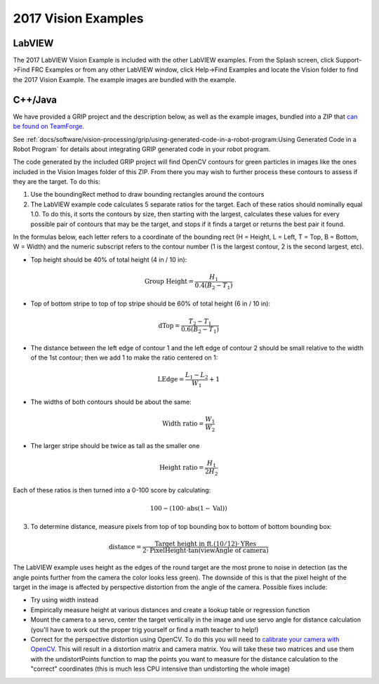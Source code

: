 2017 Vision Examples
====================

LabVIEW
-------

The 2017 LabVIEW Vision Example is included with the other LabVIEW examples. From the Splash screen, click Support->Find FRC Examples or from any other LabVIEW window, click Help->Find Examples and locate the Vision folder to find the 2017 Vision Example. The example images are bundled with the example.

C++/Java
--------

We have provided a GRIP project and the description below, as well as the example images, bundled into a ZIP that `can be found on TeamForge <https://usfirst.collab.net/sf/frs/do/viewRelease/projects.wpilib/frs.sample_programs.2017_c_java_vision_sample>`_.

See :ref:`docs/software/vision-processing/grip/using-generated-code-in-a-robot-program:Using Generated Code in a Robot Program` for details about integrating GRIP generated code in your robot program.

The code generated by the included GRIP project will find OpenCV contours for green particles in images like the ones included in the Vision Images folder of this ZIP. From there you may wish to further process these contours to assess if they are the target. To do this:

1. Use the boundingRect method to draw bounding rectangles around the contours
2. The LabVIEW example code calculates 5 separate ratios for the target. Each of these ratios should nominally equal 1.0. To do this, it sorts the contours by size, then starting with the largest, calculates these values for every possible pair of contours that may be the target, and stops if it finds a target or returns the best pair it found.

In the formulas below, each letter refers to a coordinate of the bounding rect (H = Height, L = Left, T = Top, B = Bottom, W = Width) and the numeric subscript refers to the contour number (1 is the largest contour, 2 is the second largest, etc).

- Top height should be 40% of total height (4 in / 10 in):

.. math:: \textit{Group Height} = \frac{H_1}{0.4 (B_2 - T_1)}

- Top of bottom stripe to top of top stripe should be 60% of total height (6 in / 10 in):

.. math:: \textit{dTop} = \frac{T_2 - T_1}{0.6 (B_2 - T_1)}

- The distance between the left edge of contour 1 and the left edge of contour 2 should be small relative to the width of the 1st contour; then we add 1 to make the ratio centered on 1:

.. math:: \textit{LEdge} = \frac{L_1 - L_2}{W_1} + 1

- The widths of both contours should be about the same:

.. math:: \textit{Width ratio} = \frac{W_1}{W_2}

- The larger stripe should be twice as tall as the smaller one

.. math:: \textit{Height ratio} = \frac{H_1}{2 H_2}

Each of these ratios is then turned into a 0-100 score by calculating:

.. math:: 100 - (100 \cdot \mathrm{abs}(1 - \textit{Val}))

3. To determine distance, measure pixels from top of top bounding box to bottom of bottom bounding box:

.. math:: \textit{distance} = \frac{\textit{Target height in ft.} (10/12) \cdot \textit{YRes}}{2 \cdot \textit{PixelHeight} \cdot \tan (\textit{viewAngle of camera})}

The LabVIEW example uses height as the edges of the round target are the most prone to noise in detection (as the angle points further from the camera   the color looks less green). The downside of this is that the pixel height of the target in the image is affected by perspective distortion from the angle of the camera. Possible fixes include:

- Try using width instead
- Empirically measure height at various distances and create a lookup table or regression function
- Mount the camera to a servo, center the target vertically in the image and use servo angle for distance calculation (you'll have to work out the proper trig yourself or find a math teacher to help!)
- Correct for the perspective distortion using OpenCV. To do this you will need to `calibrate your camera with OpenCV <https://docs.opencv.org/3.4.6/d4/d94/tutorial_camera_calibration.html>`_. This will result in a distortion matrix and camera matrix. You will take these two matrices and use them with the undistortPoints function to map the points you want to measure for the distance calculation to the "correct" coordinates (this is much less CPU intensive than undistorting the whole image)
